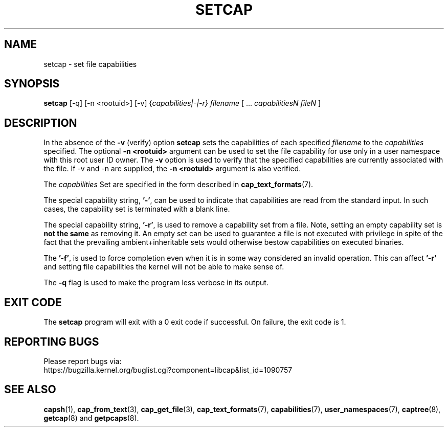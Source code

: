 .TH SETCAP 8 "2025-03-19"
.SH NAME
setcap \- set file capabilities
.SH SYNOPSIS
\fBsetcap\fP [\-q] [\-n <rootuid>] [\-v] {\fIcapabilities|\-|\-r} filename\fP [ ... \fIcapabilitiesN\fP \fIfileN\fP ]
.SH DESCRIPTION
In the absence of the
.B \-v
(verify) option
.B setcap
sets the capabilities of each specified
.I filename
to the
.I capabilities
specified.  The optional
.B \-n <rootuid>
argument can be used to set the file capability for use only in a
user namespace with this root user ID owner. The
.B \-v
option is used to verify that the specified capabilities are currently
associated with the file. If \-v and \-n are supplied, the
.B \-n <rootuid>
argument is also verified.
.PP
The
.I capabilities
Set are specified in the form described in
.BR cap_text_formats (7).
.PP
The special capability string,
.BR '\-' ,
can be used to indicate that capabilities are read from the standard
input. In such cases, the capability set is terminated with a blank
line.
.PP
The special capability string,
.BR '\-r' ,
is used to remove a capability set from a file. Note, setting an empty
capability set is
.B not the same
as removing it. An empty set can be used to guarantee a file is not
executed with privilege in spite of the fact that the prevailing
ambient+inheritable sets would otherwise bestow capabilities on
executed binaries.
.PP
The
.BR '\-f' ,
is used to force completion even when it is in some way considered
an invalid operation. This can affect
.B '\-r'
and setting file capabilities the kernel will not be able to make
sense of.
.PP
The
.B \-q
flag is used to make the program less verbose in its output.
.SH "EXIT CODE"
The
.B setcap
program will exit with a 0 exit code if successful. On failure, the
exit code is 1.
.SH "REPORTING BUGS"
Please report bugs via:
.TP
https://bugzilla.kernel.org/buglist.cgi?component=libcap&list_id=1090757
.SH "SEE ALSO"
.BR capsh (1),
.BR cap_from_text (3),
.BR cap_get_file (3),
.BR cap_text_formats (7),
.BR capabilities (7),
.BR user_namespaces (7),
.BR captree (8),
.BR getcap (8)
and
.BR getpcaps (8).
